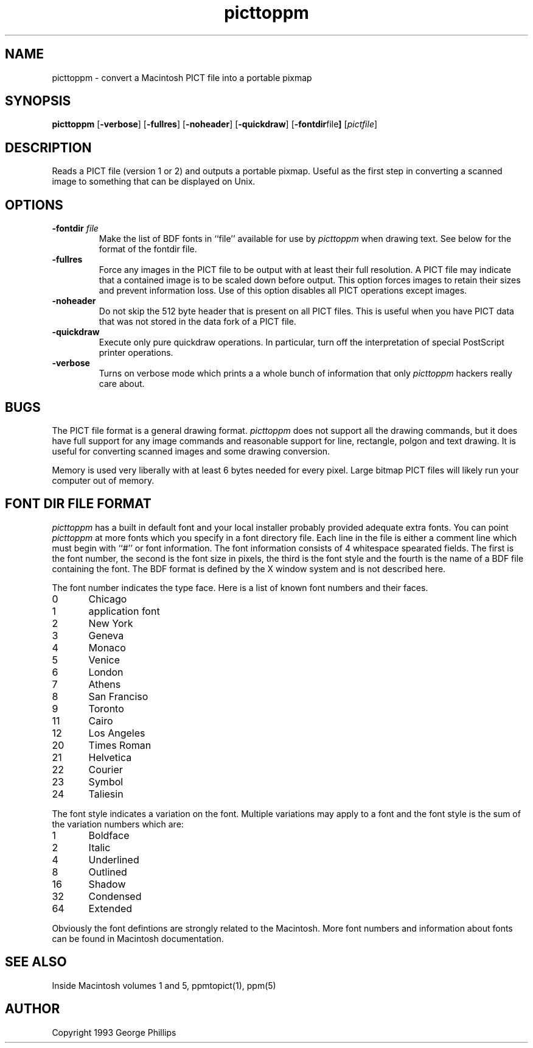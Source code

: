 .TH picttoppm 1 "29 November 1991"
.IX picttoppm
.SH NAME
picttoppm - convert a Macintosh PICT file into a portable pixmap
.SH SYNOPSIS
.B picttoppm
.RB [ -verbose ]
.RB [ -fullres ]
.RB [ -noheader ]
.RB [ -quickdraw ]
.RB [ -fontdir file ]
.RI [ pictfile ]
.SH DESCRIPTION
Reads a PICT file (version 1 or 2) and outputs a portable pixmap.
.IX PICT
.IX Macintosh
Useful as the first step in converting a scanned image to something
that can be displayed on Unix.
.SH OPTIONS
.TP
.B \-fontdir \fIfile\fP
Make the list of BDF fonts in ``file'' available for use by
.IR picttoppm
when drawing text.
See below for the format of the fontdir file.
.TP
.B \-fullres
Force any images in the PICT file to be output with at least their
full resolution.  A PICT file may indicate that a contained
image is to be scaled down before output.  This option forces images
to retain their sizes and prevent information loss.
Use of this option disables all PICT operations except images.
.TP
.B \-noheader
Do not skip the 512 byte header that is present on all PICT files.
This is useful when you have PICT data that was not stored in
the data fork of a PICT file.
.TP
.B \-quickdraw
Execute only pure quickdraw operations.  In particular, turn off
the interpretation of special PostScript printer operations.
.TP
.B \-verbose
Turns on verbose mode which prints a 
a whole bunch of information that only
.I picttoppm
hackers really care about.
.SH BUGS
The PICT file format is a general drawing format.
.I picttoppm
does not support all the drawing commands, but it does have full
support for any image commands and reasonable support for line,
rectangle, polgon and text drawing.
It is useful for converting scanned images and some drawing
conversion.
.PP
Memory is used very liberally with at least 6 bytes needed for every
pixel.  Large bitmap PICT files will likely run your computer out
of memory.
.SH "FONT DIR FILE FORMAT"
.I picttoppm
has a built in default font and your local installer probably provided
adequate extra fonts.  You can point
.I picttoppm
at more fonts which you specify in a font directory file.  Each line
in the file is either a comment line which must begin with ``#'' or
font information.  The font information consists of 4 whitespace
spearated fields.  The first is the font number, the second is the
font size in pixels, the third is the font style and the fourth
is the name of a BDF file containing the font.  The BDF format is
defined by the X window system and is not described here.
.PP
The font number indicates the type face.  Here is a list of known font
numbers and their faces.
.PP
.nf
0	Chicago
1	application font
2	New York
3	Geneva
4	Monaco
5	Venice
6	London
7	Athens
8	San Franciso
9	Toronto
11	Cairo
12	Los Angeles
20	Times Roman
21	Helvetica
22	Courier
23	Symbol
24	Taliesin
.fi
.PP
The font style indicates a variation on the font.  Multiple variations
may apply to a font and the font style is the sum of the variation numbers
which are:
.PP
.nf
1	Boldface
2	Italic
4	Underlined
8	Outlined
16	Shadow
32	Condensed
64	Extended
.fi
.PP
Obviously the font defintions are strongly related to the Macintosh.
More font numbers and information about fonts can be found in Macintosh
documentation.
.SH SEE ALSO
Inside Macintosh volumes 1 and 5,
ppmtopict(1),
ppm(5)
.SH AUTHOR
Copyright 1993 George Phillips
.\" Permission is granted to freely distribute this program in whole or in
.\" part provided you don't make money off it, you don't pretend that you
.\" wrote it and that this notice accompanies the code.
.\"
.\" George Phillips <phillips@cs.ubc.ca>
.\" Department of Computer Science
.\" University of British Columbia
